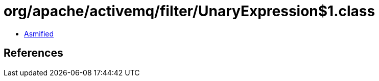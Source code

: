 = org/apache/activemq/filter/UnaryExpression$1.class

 - link:UnaryExpression$1-asmified.java[Asmified]

== References

